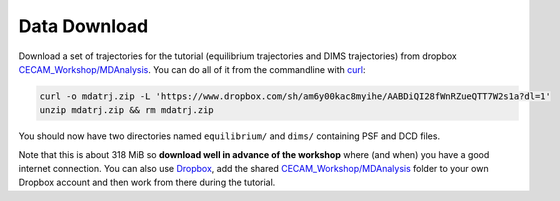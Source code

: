 .. -*- mode: reST; coding: utf-8 -*-

.. _chapter-datadownload:

===============
 Data Download
===============


Download a set of trajectories for the tutorial (equilibrium trajectories and
DIMS trajectories) from dropbox `CECAM_Workshop/MDAnalysis`_. You can do all of
it from the commandline with `curl`_:

.. code-block:: bash

   curl -o mdatrj.zip -L 'https://www.dropbox.com/sh/am6y00kac8myihe/AABDiQI28fWnRZueQTT7W2s1a?dl=1'
   unzip mdatrj.zip && rm mdatrj.zip

You should now have two directories named ``equilibrium/`` and ``dims/``
containing PSF and DCD files.

Note that this is about 318 MiB so **download well in advance of the workshop**
where (and when) you have a good internet connection. You can also use
Dropbox_, add the shared `CECAM_Workshop/MDAnalysis`_ folder to your own
Dropbox account and then work from there during the tutorial.


.. _`CECAM_Workshop/MDAnalysis`:
   https://www.dropbox.com/sh/ln0klc9j7mhvxkg/AAB0gMcPPsrDhdVrM2PWmopXa?dl=0
.. _Dropbox: https://www.dropbox.com
.. _curl: http://curl.haxx.se/
